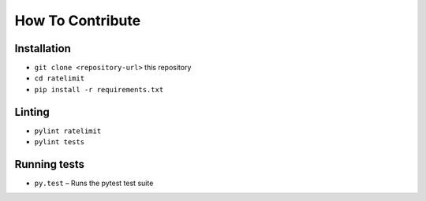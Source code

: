 How To Contribute
=================

Installation
------------

* ``git clone <repository-url>`` this repository
* ``cd ratelimit``
* ``pip install -r requirements.txt``

Linting
-------

* ``pylint ratelimit``
* ``pylint tests``

Running tests
-------------

* ``py.test`` – Runs the pytest test suite
